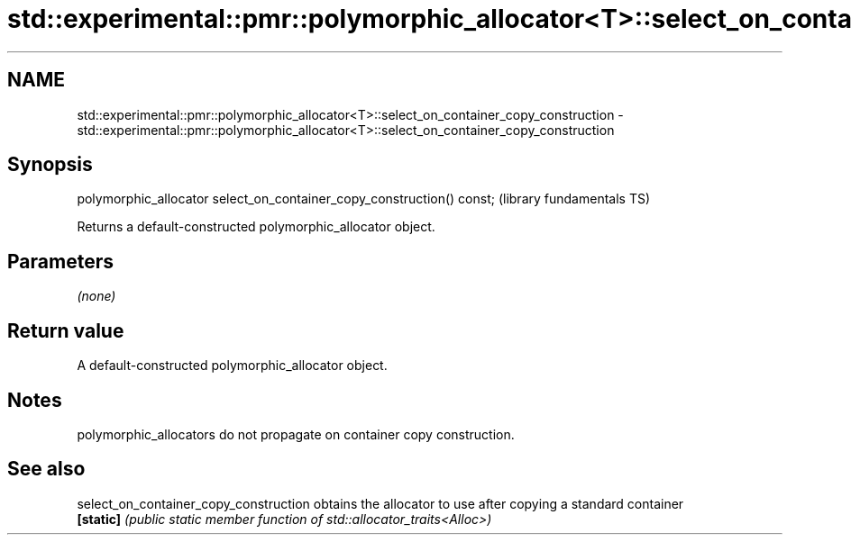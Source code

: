 .TH std::experimental::pmr::polymorphic_allocator<T>::select_on_container_copy_construction 3 "2020.03.24" "http://cppreference.com" "C++ Standard Libary"
.SH NAME
std::experimental::pmr::polymorphic_allocator<T>::select_on_container_copy_construction \- std::experimental::pmr::polymorphic_allocator<T>::select_on_container_copy_construction

.SH Synopsis
   polymorphic_allocator select_on_container_copy_construction() const;  (library fundamentals TS)

   Returns a default-constructed polymorphic_allocator object.

.SH Parameters

   \fI(none)\fP

.SH Return value

   A default-constructed polymorphic_allocator object.

.SH Notes

   polymorphic_allocators do not propagate on container copy construction.

.SH See also

   select_on_container_copy_construction obtains the allocator to use after copying a standard container
   \fB[static]\fP                              \fI(public static member function of std::allocator_traits<Alloc>)\fP
